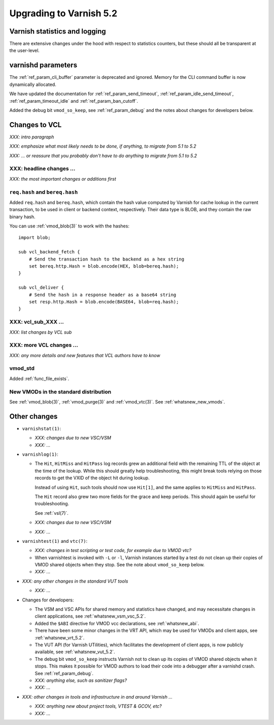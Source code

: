 .. _whatsnew_upgrading_5.2:

%%%%%%%%%%%%%%%%%%%%%%%%
Upgrading to Varnish 5.2
%%%%%%%%%%%%%%%%%%%%%%%%

Varnish statistics and logging
==============================

There are extensive changes under the hood with respect to statistics
counters, but these should all be transparent at the user-level.

varnishd parameters
===================

The :ref:`ref_param_cli_buffer` parameter is deprecated and
ignored. Memory for the CLI command buffer is now dynamically
allocated.

We have updated the documentation for :ref:`ref_param_send_timeout`,
:ref:`ref_param_idle_send_timeout`, :ref:`ref_param_timeout_idle` and
:ref:`ref_param_ban_cutoff`.

Added the debug bit ``vmod_so_keep``, see :ref:`ref_param_debug` and
the notes about changes for developers below.

Changes to VCL
==============

*XXX: intro paragraph*

*XXX: emphasize what most likely needs to be done, if anything,*
*to migrate from 5.1 to 5.2*

*XXX: ... or reassure that you probably don't have to do anything*
*to migrate from 5.1 to 5.2*

XXX: headline changes ...
~~~~~~~~~~~~~~~~~~~~~~~~~

*XXX: the most important changes or additions first*

``req.hash`` and ``bereq.hash``
~~~~~~~~~~~~~~~~~~~~~~~~~~~~~~~

Added ``req.hash`` and ``bereq.hash``, which contain the hash value
computed by Varnish for cache lookup in the current transaction, to
be used in client or backend context, respectively. Their data type
is BLOB, and they contain the raw binary hash.

You can use :ref:`vmod_blob(3)` to work with the hashes::

  import blob;

  sub vcl_backend_fetch {
      # Send the transaction hash to the backend as a hex string
      set bereq.http.Hash = blob.encode(HEX, blob=bereq.hash);
  }

  sub vcl_deliver {
      # Send the hash in a response header as a base64 string
      set resp.http.Hash = blob.encode(BASE64, blob=req.hash);
  }

XXX: vcl_sub_XXX ...
~~~~~~~~~~~~~~~~~~~~

*XXX: list changes by VCL sub*

XXX: more VCL changes ...
~~~~~~~~~~~~~~~~~~~~~~~~~

*XXX: any more details and new features that VCL authors have to know*

vmod_std
~~~~~~~~

Added :ref:`func_file_exists`.

New VMODs in the standard distribution
~~~~~~~~~~~~~~~~~~~~~~~~~~~~~~~~~~~~~~

See :ref:`vmod_blob(3)`, :ref:`vmod_purge(3)` and
:ref:`vmod_vtc(3)`. See :ref:`whatsnew_new_vmods`.

Other changes
=============

* ``varnishstat(1)``:

  * *XXX: changes due to new VSC/VSM*

  * *XXX: ...*

* ``varnishlog(1)``:

  * The ``Hit``, ``HitMiss`` and ``HitPass`` log records grew an
    additional field with the remaining TTL of the object at the time
    of the lookup.  While this should greatly help troubleshooting,
    this might break tools relying on those records to get the VXID of
    the object hit during lookup.

    Instead of using ``Hit``, such tools should now use ``Hit[1]``,
    and the same applies to ``HitMiss`` and ``HitPass``.

    The ``Hit`` record also grew two more fields for the grace and
    keep periods.  This should again be useful for troubleshooting.

    See :ref:`vsl(7)`.

  * *XXX: changes due to new VSC/VSM*

  * *XXX: ...*

* ``varnishtest(1)`` and ``vtc(7)``:

  * *XXX: changes in test scripting or test code, for example due to VMOD vtc?*

  * When varnishtest is invoked with ``-L`` or ``-l``, Varnish
    instances started by a test do not clean up their copies of VMOD
    shared objects when they stop. See the note about ``vmod_so_keep``
    below.

  * *XXX: ...*

* *XXX: any other changes in the standard VUT tools*

  * *XXX: ...*

* Changes for developers:

  * The VSM and VSC APIs for shared memory and statistics have
    changed, and may necessitate changes in client applications, see
    :ref:`whatsnew_vsm_vsc_5.2`.

  * Added the ``$ABI`` directive for VMOD vcc declarations, see
    :ref:`whatsnew_abi`.

  * There have been some minor changes in the VRT API, which may be
    used for VMODs and client apps, see :ref:`whatsnew_vrt_5.2`.

  * The VUT API (for Varnish UTilities), which facilitates the
    development of client apps, is now publicly available, see
    :ref:`whatsnew_vut_5.2`.

  * The debug bit ``vmod_so_keep`` instructs Varnish not to clean
    up its copies of VMOD shared objects when it stops. This makes
    it possible for VMOD authors to load their code into a debugger
    after a varnishd crash. See :ref:`ref_param_debug`.

  * *XXX: anything else, such as sanitizer flags?*

  * *XXX: ...*

* *XXX: other changes in tools and infrastructure in and around
  Varnish ...*

  * *XXX: anything new about project tools, VTEST & GCOV, etc?*

  * *XXX: ...*
